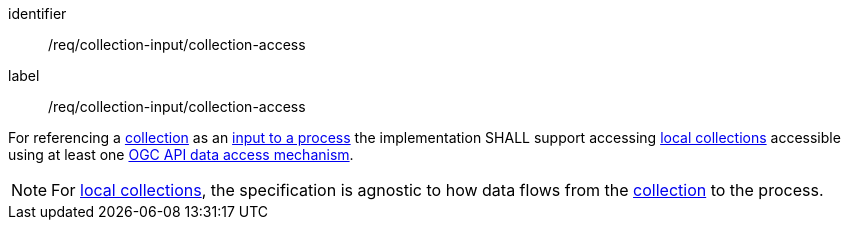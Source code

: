 [[req_collection-input_collection-access]]
[requirement]
====
[%metadata]
identifier:: /req/collection-input/collection-access
label:: /req/collection-input/collection-access

For referencing a <<def-collection,collection>> as an <<sc_process_inputs,input to a process>> the implementation SHALL support accessing <<def-local-collection,local collections>> accessible using at least one <<def-data-access-mechanism,OGC API data access mechanism>>.
====

NOTE: For <<def-local-collection,local collections>>, the specification is agnostic to how data flows from the <<def-local-collection,collection>> to the process.
